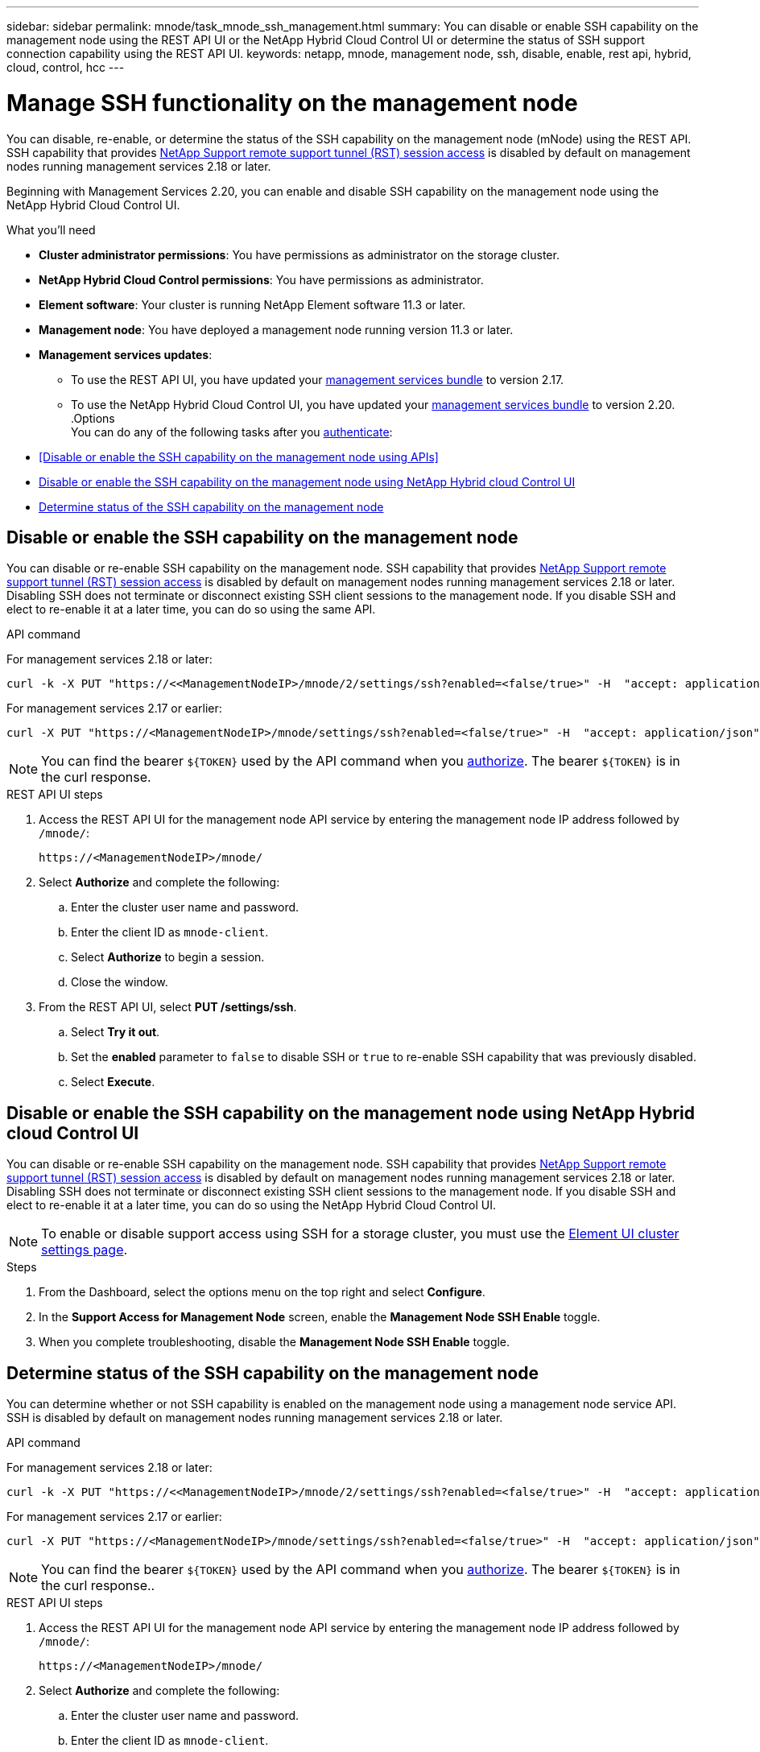 ---
sidebar: sidebar
permalink: mnode/task_mnode_ssh_management.html
summary: You can disable or enable SSH capability on the management node using the REST API UI or the NetApp Hybrid Cloud Control UI or determine the status of SSH support connection capability using the REST API UI.
keywords: netapp, mnode, management node, ssh, disable, enable, rest api, hybrid, cloud, control, hcc
---

= Manage SSH functionality on the management node

:hardbreaks:
:nofooter:
:icons: font
:linkattrs:
:imagesdir: ../media/

[.lead]
You can disable, re-enable, or determine the status of the SSH capability on the management node (mNode) using the REST API. SSH capability that provides link:task_mnode_enable_remote_support_connections.html[NetApp Support remote support tunnel (RST) session access] is disabled by default on management nodes running management services 2.18 or later.

Beginning with Management Services 2.20, you can enable and disable SSH capability on the management node using the NetApp Hybrid Cloud Control UI.

.What you'll need
* *Cluster administrator permissions*: You have permissions as administrator on the storage cluster.
* *NetApp Hybrid Cloud Control permissions*: You have permissions as administrator.
* *Element software*: Your cluster is running NetApp Element software 11.3 or later.
* *Management node*: You have deployed a management node running version 11.3 or later.
* *Management services updates*:
** To use the REST API UI, you have updated your https://mysupport.netapp.com/site/products/all/details/mgmtservices/downloads-tab[management services bundle^] to version 2.17.
** To use the NetApp Hybrid Cloud Control UI, you have updated your https://mysupport.netapp.com/site/products/all/details/mgmtservices/downloads-tab[management services bundle^] to version 2.20.
.Options
You can do any of the following tasks after you link:task_mnode_api_get_authorizationtouse.html[authenticate]:

* <<Disable or enable the SSH capability on the management node using APIs>>
* <<Disable or enable the SSH capability on the management node using NetApp Hybrid cloud Control UI>>
* <<Determine status of the SSH capability on the management node>>

== Disable or enable the SSH capability on the management node
You can disable or re-enable SSH capability on the management node. SSH capability that provides link:task_mnode_enable_remote_support_connections.html[NetApp Support remote support tunnel (RST) session access] is disabled by default on management nodes running management services 2.18 or later. Disabling SSH does not terminate or disconnect existing SSH client sessions to the management node. If you disable SSH and elect to re-enable it at a later time, you can do so using the same API.

.API command
For management services 2.18 or later:
----
curl -k -X PUT "https://<<ManagementNodeIP>/mnode/2/settings/ssh?enabled=<false/true>" -H  "accept: application/json" -H  "Authorization: Bearer ${TOKEN}"
----
For management services 2.17 or earlier:
----
curl -X PUT "https://<ManagementNodeIP>/mnode/settings/ssh?enabled=<false/true>" -H  "accept: application/json" -H  "Authorization: Bearer ${TOKEN}"
----
// Will follow up on management node endpoints at a future date.

NOTE: You can find the bearer `${TOKEN}` used by the API command when you link:task_mnode_api_get_authorizationtouse.html[authorize]. The bearer `${TOKEN}` is in the curl response.

.REST API UI steps
. Access the REST API UI for the management node API service by entering the management node IP address followed by `/mnode/`:
+
----
https://<ManagementNodeIP>/mnode/
----
. Select *Authorize* and complete the following:
.. Enter the cluster user name and password.
.. Enter the client ID as `mnode-client`.
.. Select *Authorize* to begin a session.
.. Close the window.
. From the REST API UI, select *PUT /settings​/ssh*.
.. Select *Try it out*.
.. Set the *enabled* parameter to `false` to disable SSH or `true` to re-enable SSH capability that was previously disabled.
.. Select *Execute*.

== Disable or enable the SSH capability on the management node using NetApp Hybrid cloud Control UI
You can disable or re-enable SSH capability on the management node. SSH capability that provides link:task_mnode_enable_remote_support_connections.html[NetApp Support remote support tunnel (RST) session access] is disabled by default on management nodes running management services 2.18 or later. Disabling SSH does not terminate or disconnect existing SSH client sessions to the management node. If you disable SSH and elect to re-enable it at a later time, you can do so using the NetApp Hybrid Cloud Control UI.

NOTE: To enable or disable support access using SSH for a storage cluster, you must use the link:task_system_manage_cluster_enable_and_disable_support_access.html[Element UI cluster settings page].

.Steps
. From the Dashboard, select the options menu on the top right and select *Configure*.
. In the *Support Access for Management Node* screen, enable the *Management Node SSH Enable* toggle.
. When you complete troubleshooting, disable the *Management Node SSH Enable* toggle.

== Determine status of the SSH capability on the management node
You can determine whether or not SSH capability is enabled on the management node using a management node service API. SSH is disabled by default on management nodes running management services 2.18 or later.

.API command
For management services 2.18 or later:
----
curl -k -X PUT "https://<<ManagementNodeIP>/mnode/2/settings/ssh?enabled=<false/true>" -H  "accept: application/json" -H  "Authorization: Bearer ${TOKEN}"
----
For management services 2.17 or earlier:
----
curl -X PUT "https://<ManagementNodeIP>/mnode/settings/ssh?enabled=<false/true>" -H  "accept: application/json" -H  "Authorization: Bearer ${TOKEN}"
----

NOTE: You can find the bearer `${TOKEN}` used by the API command when you link:task_mnode_api_get_authorizationtouse.html[authorize]. The bearer `${TOKEN}` is in the curl response..

.REST API UI steps
. Access the REST API UI for the management node API service by entering the management node IP address followed by `/mnode/`:
+
----
https://<ManagementNodeIP>/mnode/
----
. Select *Authorize* and complete the following:
.. Enter the cluster user name and password.
.. Enter the client ID as `mnode-client`.
.. Select *Authorize* to begin a session.
.. Close the window.
. From the REST API UI, select *GET /settings​/ssh*.
.. Select *Try it out*.
.. Select *Execute*.

[discrete]
== Find more information
* https://docs.netapp.com/us-en/vcp/index.html[NetApp Element Plug-in for vCenter Server^]
* https://www.netapp.com/data-storage/solidfire/documentation[SolidFire and Element Resources page^]
